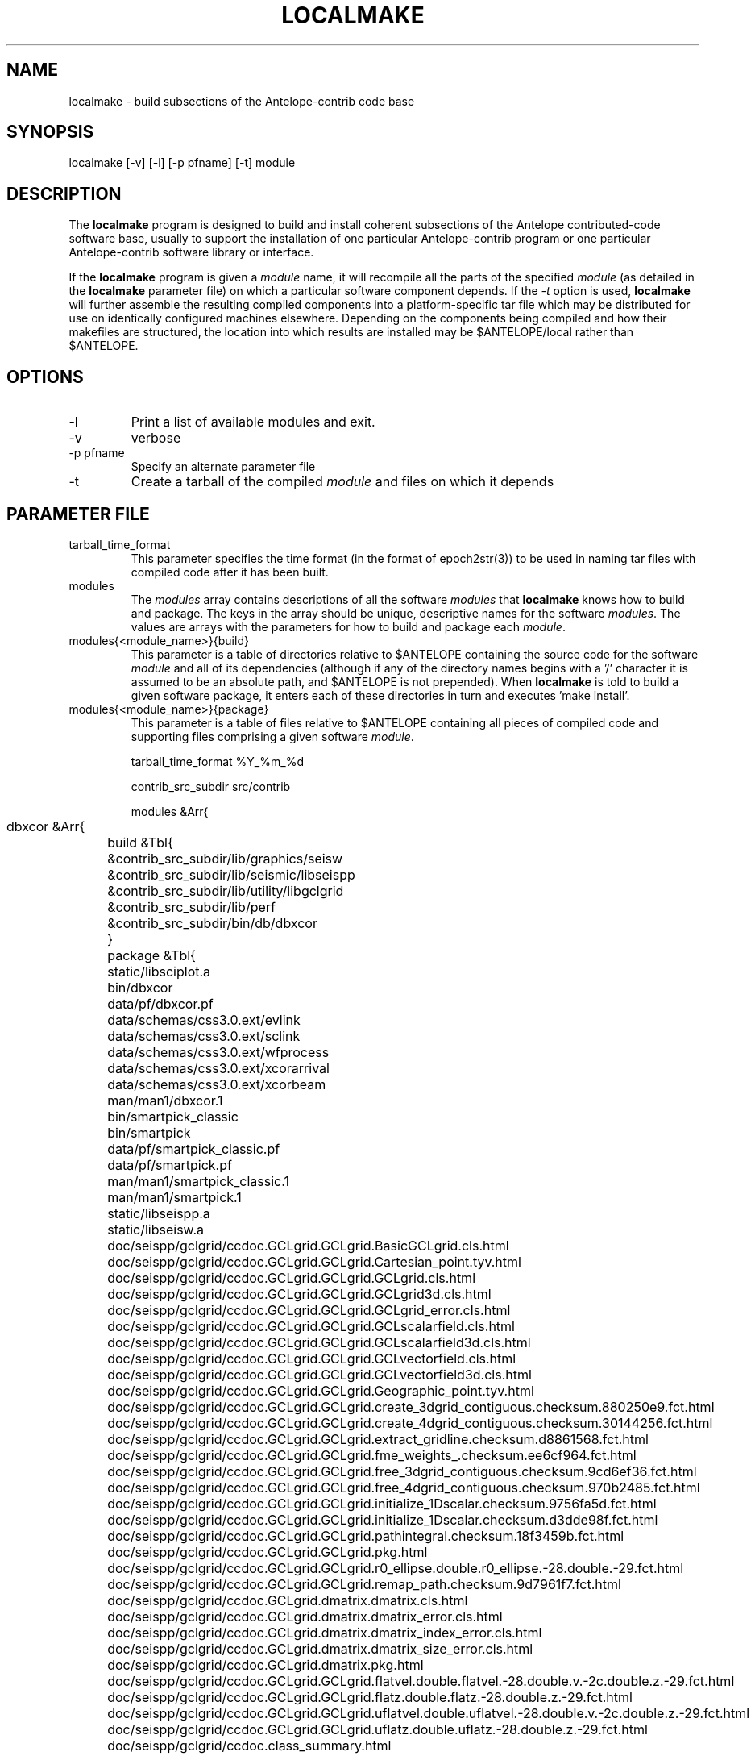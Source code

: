 .TH LOCALMAKE 1 "$Date$"
.SH NAME
localmake \- build subsections of the Antelope-contrib code base
.SH SYNOPSIS
.nf
localmake [-v] [-l] [-p pfname] [-t] module
.fi
.SH DESCRIPTION
The \fBlocalmake\fP program is designed to build and install coherent
subsections of the Antelope contributed-code software base, usually to 
support the installation of one particular Antelope-contrib program or 
one particular Antelope-contrib software library or interface. 

If the \fBlocalmake\fP program is given a \fImodule\fP name, it will 
recompile all the parts of the specified \fImodule\fP (as detailed in 
the \fBlocalmake\fP parameter file) on which a particular software 
component depends. If the \fI-t\fP option is used, \fBlocalmake\fP will 
further assemble the resulting compiled components into a platform-specific
tar file which may be distributed for use on identically configured 
machines elsewhere. Depending on the components being compiled and how 
their makefiles are structured, the location into which results are 
installed may be $ANTELOPE/local rather than $ANTELOPE. 

.SH OPTIONS
.IP -l
Print a list of available modules and exit. 
.IP -v 
verbose
.IP "-p pfname"
Specify an alternate parameter file
.IP -t
Create a tarball of the compiled \fImodule\fP and files on which it depends
.SH PARAMETER FILE
.IP tarball_time_format
This parameter specifies the time format (in the format of epoch2str(3))
to be used in naming tar files with compiled code after it has been built. 
.IP modules
The \fImodules\fP array contains descriptions of all the software \fImodules\fP that 
\fBlocalmake\fP knows how to build and package. The keys in the array
should be unique, descriptive names for the software \fImodules\fP. The values 
are arrays with the parameters for how to build and package each \fImodule\fP. 
.IP "modules{<module_name>}{build}"
This parameter is a table of directories relative to $ANTELOPE containing the 
source code for the software \fImodule\fP and all of its dependencies (although 
if any of the directory names begins with a '/' character it is assumed to be 
an absolute path, and $ANTELOPE is not prepended). When 
\fBlocalmake\fP is told to build a given software package, it enters each of 
these directories in turn and executes 'make install'. 
.IP "modules{<module_name>}{package}"
This parameter is a table of files relative to $ANTELOPE containing 
all pieces of compiled code and supporting files comprising a given software
\fImodule\fP. 
.nf

tarball_time_format %Y_%m_%d

contrib_src_subdir src/contrib

modules &Arr{
	dbxcor &Arr{
		build &Tbl{
			&contrib_src_subdir/lib/graphics/seisw
			&contrib_src_subdir/lib/seismic/libseispp
			&contrib_src_subdir/lib/utility/libgclgrid
			&contrib_src_subdir/lib/perf
			&contrib_src_subdir/bin/db/dbxcor
		}
		package &Tbl{
			static/libsciplot.a
			bin/dbxcor
			data/pf/dbxcor.pf
			data/schemas/css3.0.ext/evlink
			data/schemas/css3.0.ext/sclink
			data/schemas/css3.0.ext/wfprocess
			data/schemas/css3.0.ext/xcorarrival
			data/schemas/css3.0.ext/xcorbeam
			man/man1/dbxcor.1
			bin/smartpick_classic
			bin/smartpick
			data/pf/smartpick_classic.pf
			data/pf/smartpick.pf
			man/man1/smartpick_classic.1
			man/man1/smartpick.1
			static/libseispp.a
			static/libseisw.a
			doc/seispp/gclgrid/ccdoc.GCLgrid.GCLgrid.BasicGCLgrid.cls.html
			doc/seispp/gclgrid/ccdoc.GCLgrid.GCLgrid.Cartesian_point.tyv.html
			doc/seispp/gclgrid/ccdoc.GCLgrid.GCLgrid.GCLgrid.cls.html
			doc/seispp/gclgrid/ccdoc.GCLgrid.GCLgrid.GCLgrid3d.cls.html
			doc/seispp/gclgrid/ccdoc.GCLgrid.GCLgrid.GCLgrid_error.cls.html
			doc/seispp/gclgrid/ccdoc.GCLgrid.GCLgrid.GCLscalarfield.cls.html
			doc/seispp/gclgrid/ccdoc.GCLgrid.GCLgrid.GCLscalarfield3d.cls.html
			doc/seispp/gclgrid/ccdoc.GCLgrid.GCLgrid.GCLvectorfield.cls.html
			doc/seispp/gclgrid/ccdoc.GCLgrid.GCLgrid.GCLvectorfield3d.cls.html
			doc/seispp/gclgrid/ccdoc.GCLgrid.GCLgrid.Geographic_point.tyv.html
			doc/seispp/gclgrid/ccdoc.GCLgrid.GCLgrid.create_3dgrid_contiguous.checksum.880250e9.fct.html
			doc/seispp/gclgrid/ccdoc.GCLgrid.GCLgrid.create_4dgrid_contiguous.checksum.30144256.fct.html
			doc/seispp/gclgrid/ccdoc.GCLgrid.GCLgrid.extract_gridline.checksum.d8861568.fct.html
			doc/seispp/gclgrid/ccdoc.GCLgrid.GCLgrid.fme_weights_.checksum.ee6cf964.fct.html
			doc/seispp/gclgrid/ccdoc.GCLgrid.GCLgrid.free_3dgrid_contiguous.checksum.9cd6ef36.fct.html
			doc/seispp/gclgrid/ccdoc.GCLgrid.GCLgrid.free_4dgrid_contiguous.checksum.970b2485.fct.html
			doc/seispp/gclgrid/ccdoc.GCLgrid.GCLgrid.initialize_1Dscalar.checksum.9756fa5d.fct.html
			doc/seispp/gclgrid/ccdoc.GCLgrid.GCLgrid.initialize_1Dscalar.checksum.d3dde98f.fct.html
			doc/seispp/gclgrid/ccdoc.GCLgrid.GCLgrid.pathintegral.checksum.18f3459b.fct.html
			doc/seispp/gclgrid/ccdoc.GCLgrid.GCLgrid.pkg.html
			doc/seispp/gclgrid/ccdoc.GCLgrid.GCLgrid.r0_ellipse.double.r0_ellipse.-28.double.-29.fct.html
			doc/seispp/gclgrid/ccdoc.GCLgrid.GCLgrid.remap_path.checksum.9d7961f7.fct.html
			doc/seispp/gclgrid/ccdoc.GCLgrid.dmatrix.dmatrix.cls.html
			doc/seispp/gclgrid/ccdoc.GCLgrid.dmatrix.dmatrix_error.cls.html
			doc/seispp/gclgrid/ccdoc.GCLgrid.dmatrix.dmatrix_index_error.cls.html
			doc/seispp/gclgrid/ccdoc.GCLgrid.dmatrix.dmatrix_size_error.cls.html
			doc/seispp/gclgrid/ccdoc.GCLgrid.dmatrix.pkg.html
			doc/seispp/gclgrid/ccdoc.GCLgrid.GCLgrid.flatvel.double.flatvel.-28.double.v.-2c.double.z.-29.fct.html
			doc/seispp/gclgrid/ccdoc.GCLgrid.GCLgrid.flatz.double.flatz.-28.double.z.-29.fct.html
			doc/seispp/gclgrid/ccdoc.GCLgrid.GCLgrid.uflatvel.double.uflatvel.-28.double.v.-2c.double.z.-29.fct.html
			doc/seispp/gclgrid/ccdoc.GCLgrid.GCLgrid.uflatz.double.uflatz.-28.double.z.-29.fct.html
			doc/seispp/gclgrid/ccdoc.class_summary.html
			doc/seispp/gclgrid/gclgrid.db
			doc/seispp/gclgrid/index.html
			include/gclgrid.h
			include/dmatrix.h
			static/libgclgrid.a
			man/man3/gclgrid.3
			man/man3/dmatrix.3
			man/man3/pathintegral.3
			man/man3/ustrans.3
			man/man3/extract_gridline.3
			include/glputil.h
			lib/libglputil.dylib
			static/libglputil.a
			man/man3/check_required_pf.3
			man/man3/ftest.3
			man/man3/dbform_working_view.3
			man/man3/glp_matrix_utils.3
		}
	}
	python_antelope &Arr{
		build &Tbl{
			&contrib_src_subdir/data/python
		}
		package &Tbl{
			lib/python__datascope.dylib 
			lib/python__orb.dylib
			lib/python__stock.dylib
			data/python/antelope/_orb.so
			data/python/antelope/_datascope.so
			data/python/antelope/_stock.so
			data/python/antelope/datascope.py
			data/python/antelope/orb.py
			data/python/antelope/stock.py
			data/python/antelope/__init__.py
			man/man3/pythondb.3p
			man/man3/pythonorb.3p
			man/man3/pythonstock.3p
		}
	}
}
.fi
.SH EXAMPLE
.in 2c
.ft CW
.nf
% \fBlocalmake\fP -v -t dbxcor
 ...
\fBlocalmake\fP: Created package file '2008_03_08_dbxcor_i386_Darwin_tarball.tar.bz2'
%
.fi
.ft R
.in
.SH "SEE ALSO"
.nf
localmake_config(1), antelopemake(5), antelopemakelocal(5) 
.fi
.SH "BUGS AND CAVEATS"
The package contents are actually a bit platform-specific, which is not 
yet accounted for. For example, dynamic libraries are named differently 
on Darwin than on Linux and Solaris. 

Inter-package conflicts and dependencies are not accounted for. 

The \fBlocalmake\fP.pf contents are highly detailed and contingent on insider 
knowledge of the piece of software being built. It is intended that these 
package descriptions be written by the author of the relevant piece 
of code. 

The \fBlocalmake\fP GUI will restart itself after compiling a module named
\fIbootstrap\fP. The \fIbootstrap\fP module allows the \fBlocalmake\fP
and \fBlocalmake_config\fP compilation facility easily updatable between 
official Antelope releases. 

\fBlocalmake\fP will sometimes report success in compilation even though it 
has failed somewhere along the line. This is due to an internal weakness in the 
way it spawns subsidiary make commands, a weakness which could be fixed but at a cost 
not yet allocated. Make sure to scan compilation output for evidence of errors (these 
should be fairly prominent in the colored-output when running \fBlocalmake\fP
as a GUI). 
.SH AUTHOR
Kent Lindquist
Lindquist Consulting, Inc.
.\" $Id$
